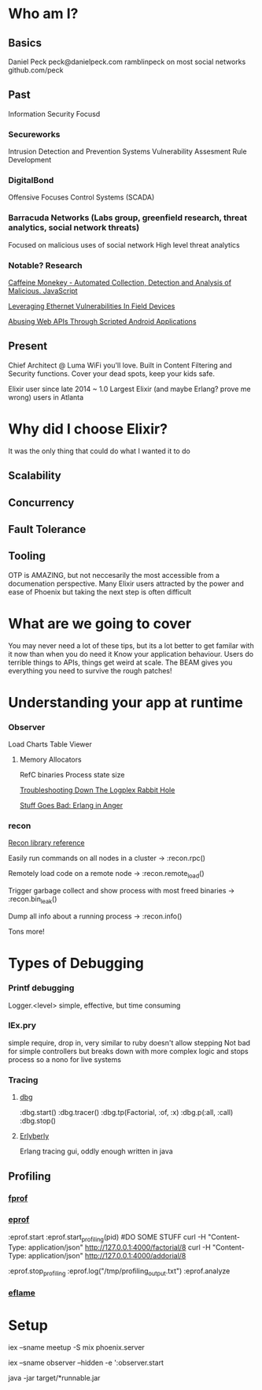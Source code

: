 * Who am I?
** Basics
Daniel Peck
peck@danielpeck.com
ramblinpeck on most social networks
github.com/peck
** Past
Information Security Focusd
*** Secureworks 
Intrusion Detection and Prevention Systems
Vulnerability Assesment Rule Development
*** DigitalBond 
Offensive Focuses
Control Systems (SCADA)
*** Barracuda Networks (Labs group, greenfield research, threat analytics, social network threats)
Focused on malicious uses of social network
High level threat analytics
*** Notable? Research
[[https://www.blackhat.com/presentations/bh-usa-07/Feinstein_and_Peck/Whitepaper/bh-usa-07-feinstein_and_peck-WP.pdf][Caffeine Monekey - Automated Collection, Detection and Analysis of Malicious. JavaScript]]

[[https://scadahacker.com/library/Documents/ICS_Vulnerabilities/DigitalBond%20-%20Leverage%20Ethernet%20Vulnerabilities%20in%20Field%20Devices.pdf][Leveraging Ethernet Vulnerabilities In Field Devices]]

[[https://media.blackhat.com/us-13/US-13-Peck-Abusing-Web-APIs-Through-Scripted-Android-Applications-WP.pdf][Abusing Web APIs Through Scripted Android Applications]]

** Present
Chief Architect @ Luma
WiFi you'll love.
Built in Content Filtering and Security functions. Cover your dead spots, keep your kids safe.

Elixir user since late 2014 ~ 1.0
Largest Elixir (and maybe Erlang? prove me wrong) users in Atlanta
* Why did I choose Elixir?
It was the only thing that could do what I wanted it to do
** Scalability
** Concurrency
** Fault Tolerance
** Tooling
OTP is AMAZING, but not neccesarily the most accessible from a documenation perspective.
Many Elixir users attracted by the power and ease of Phoenix but taking the next step is often difficult

* What are we going to cover
You may never need a lot of these tips, but its a lot better to get familar with it now than when you do need it
Know your application behaviour. Users do terrible things to APIs, things get weird at scale. 
The BEAM gives you everything you need to survive the rough patches!
* Understanding your app at runtime
*** Observer
Load Charts
Table Viewer
**** Memory Allocators
RefC binaries
Process state size

[[https://blog.heroku.com/logplex-down-the-rabbit-hole][Troubleshooting Down The Logplex Rabbit Hole]]

[[https://s3.amazonaws.com/erlang-in-anger/text.v1.0.2.pdf][Stuff Goes Bad: Erlang in Anger]]

*** recon
[[http://ferd.github.io/recon/recon.html][Recon library reference]]

Easily run commands on all nodes in a cluster -> :recon.rpc()

Remotely load code on a remote node -> :recon.remote_load()

Trigger garbage collect and show process with most freed binaries -> :recon.bin_leak()

Dump all info about a running process -> :recon.info()

Tons more!
* Types of Debugging
*** Printf debugging
Logger.<level> simple, effective, but time consuming
*** IEx.pry
simple require, drop in, very similar to ruby
doesn't allow stepping
Not bad for simple controllers but breaks down with more complex logic and stops process so a nono for live systems
*** Tracing
**** [[http://erlang.org/doc/man/dbg.html][dbg]]
:dbg.start()
:dbg.tracer()
:dbg.tp(Factorial, :of, :x)
:dbg.p(:all, :call)
:dbg.stop()
**** [[https://github.com/andytill/erlyberly][Erlyberly]]
Erlang tracing gui, oddly enough written in java
** Profiling
*** [[http://erlang.org/doc/man/fprof.html][fprof]]
*** [[http://erlang.org/doc/man/eprof.html][eprof]]
:eprof.start
:eprof.start_profiling(pid)
#DO SOME STUFF
curl -H "Content-Type: application/json" http://127.0.0.1:4000/factorial/8
curl -H "Content-Type: application/json" http://127.0.0.1:4000/addorial/8

:eprof.stop_profiling
:eprof.log("/tmp/profiling_output.txt")
:eprof.analyze
*** [[https://github.com/proger/eflame][eflame]]

* Setup
iex --sname meetup -S mix phoenix.server

iex --sname observer --hidden -e ':observer.start

java -jar target/*runnable.jar

